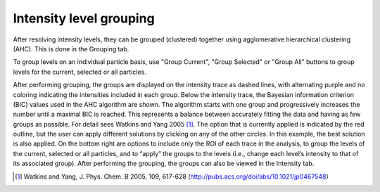 Intensity level grouping
========================

After resolving intensity levels, they can be grouped (clustered) together using agglomerative hierarchical
clustering (AHC). This is done in the Grouping tab.

.. image:: images/ungrouped.png
   :alt: Intensity tab in the GUI
   :align: left

To group levels on an individual particle basis, use "Group Current", "Group Selected" or "Group All" buttons to
group levels for the current, selected or all particles.

.. image:: images/grouped.png
   :alt: Intensity tab in the GUI
   :align: left

After performing grouping, the groups are displayed on the intensity trace as dashed lines, with alternating purple and
no coloring indicating the intensities included in each group. Below the intensity trace, the Bayesian information
criterion (BIC) values used in the AHC algorithm are shown. The algorithm starts with one group and progressively
increases
the number until a maximal BIC is reached. This represents a balance between accurately fitting the data and having
as few groups as possible. For detail sees Watkins and Yang 2005 [#]_. The option that is currently applied is indicated by the red
outline, but the user can apply different solutions by clicking on any of the other
circles. In this example, the best solution is also applied. On the bottom right are
options to include only the ROI of each trace in the analysis, to group the levels of the
current, selected or all particles, and to “apply” the groups to the levels (i.e., change
each level’s intensity to that of its associated group). After performing the grouping,
the groups can also be viewed in the Intensity tab.

.. [#] Watkins and Yang, J. Phys. Chem. B 2005, 109, 617-628 (http://pubs.acs.org/doi/abs/10.1021/jp0467548)

